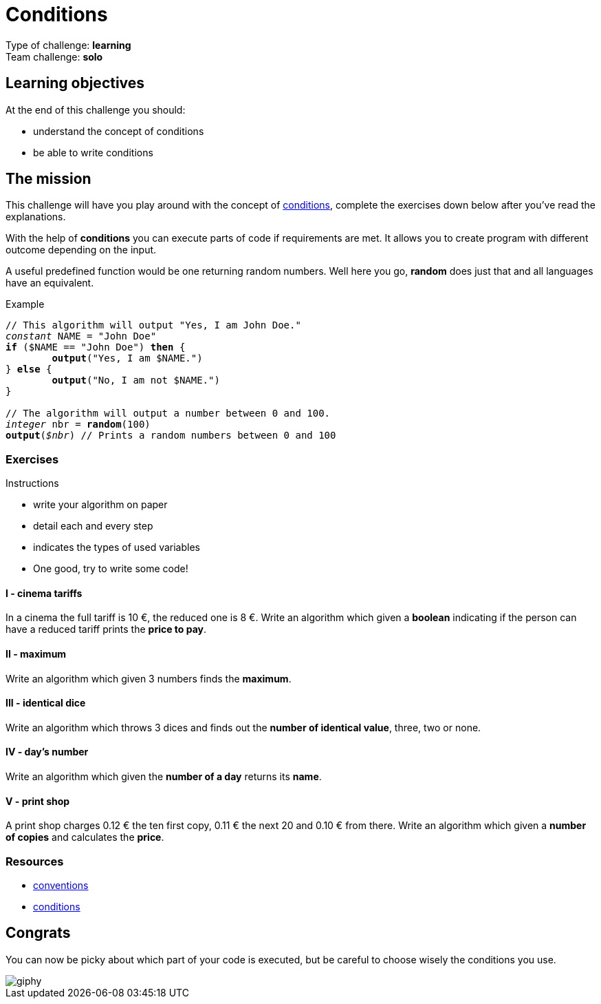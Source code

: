 = Conditions

// Links
:cond: https://en.wikipedia.org/wiki/Conditional_(computer_programming)

Type of challenge: *learning* +
Team challenge: *solo*


== Learning objectives

At the end of this challenge you should:

* understand the concept of conditions
* be able to write conditions


== The mission

This challenge will have you play around with the concept of {cond}[conditions],
complete the exercises down below after you've read the explanations.

With the help of *conditions* you can execute parts of code if requirements are
met. It allows you to create program with different outcome depending on the
input.

A useful predefined function would be one returning random numbers. Well here
you go, *random* does just that and all languages have an equivalent.

[title="Example",subs="quotes"]
----
// This algorithm will output "Yes, I am John Doe."
_constant_ NAME = "John Doe"
*if* ($NAME == "John Doe") *then* {
	*output*("Yes, I am $NAME.")
} *else* {
	*output*("No, I am not $NAME.")
}

// The algorithm will output a number between 0 and 100.
_integer_ nbr = *random*(100)
*output*(_$nbr_) // Prints a random numbers between 0 and 100
----

=== Exercises

.Instructions
* write your algorithm on paper
* detail each and every step
* indicates the types of used variables
* One good, try to write some code!

==== I - cinema tariffs

In a cinema the full tariff is 10 €, the reduced one is 8 €. Write an algorithm
which given a *boolean* indicating if the person can have a reduced tariff
prints the *price to pay*.

==== II - maximum

Write an algorithm which given 3 numbers finds the *maximum*.

==== III - identical dice

Write an algorithm which throws 3 dices and finds out the *number of identical
value*, three, two or none.

==== IV - day's number

Write an algorithm which given the *number of a day* returns its *name*.

==== V - print shop

A print shop charges 0.12 € the ten first copy, 0.11 € the next 20 and 0.10 €
from there. Write an algorithm which given a *number of copies* and calculates
the *price*.


=== Resources

* link:./conventions.adoc[conventions]
* https://computersciencewiki.org/index.php/Conditionals[conditions]


== Congrats

You can now be picky about which part of your code is executed, but be careful
to choose wisely the conditions you use.

image::https://media.giphy.com/media/Y7roAYjGoaRuU/giphy.gif[]
